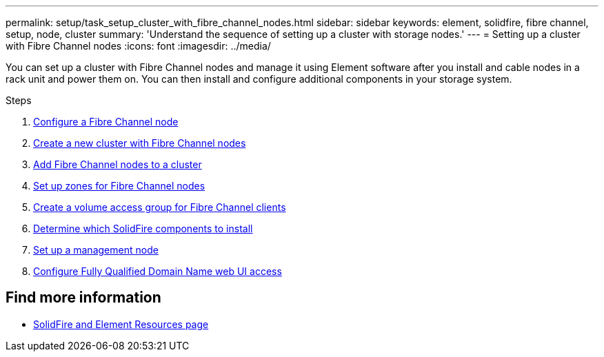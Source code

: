 ---
permalink: setup/task_setup_cluster_with_fibre_channel_nodes.html
sidebar: sidebar
keywords: element, solidfire, fibre channel, setup, node, cluster
summary: 'Understand the sequence of setting up a cluster with storage nodes.'
---
= Setting up a cluster with Fibre Channel nodes
:icons: font
:imagesdir: ../media/

[.lead]
You can set up a cluster with Fibre Channel nodes and manage it using Element software after you install and cable nodes in a rack unit and power them on. You can then install and configure additional components in your storage system.

.Steps
. link:../setup/concept_setup_fc_configure_a_fibre_channel_node.html[Configure a Fibre Channel node]
. link:../setup/task_setup_fc_create_a_new_cluster_with_fibre_channel_nodes.html[Create a new cluster with Fibre Channel nodes]
. link:../setup/task_setup_fc_add_fibre_channel_nodes_to_a_cluster.html[Add Fibre Channel nodes to a cluster]
. link:../setup/concept_setup_fc_set_up_zones_for_fibre_channel_nodes.html[Set up zones for Fibre Channel nodes]
. link:../setup/task_setup_create_a_volume_access_group_for_fibre_channel_clients.html[Create a volume access group for Fibre Channel clients]
. link:../setup/task_setup_determine_which_solidfire_components_to_install.html[Determine which SolidFire components to install]
. link:../setup/task_setup_gh_redirect_set_up_a_management_node.html[Set up a management node]
. link:../setup/task_setup_configure_fqdn_web_ui_access.html[Configure Fully Qualified Domain Name web UI access]

== Find more information
* https://www.netapp.com/data-storage/solidfire/documentation[SolidFire and Element Resources page^]
